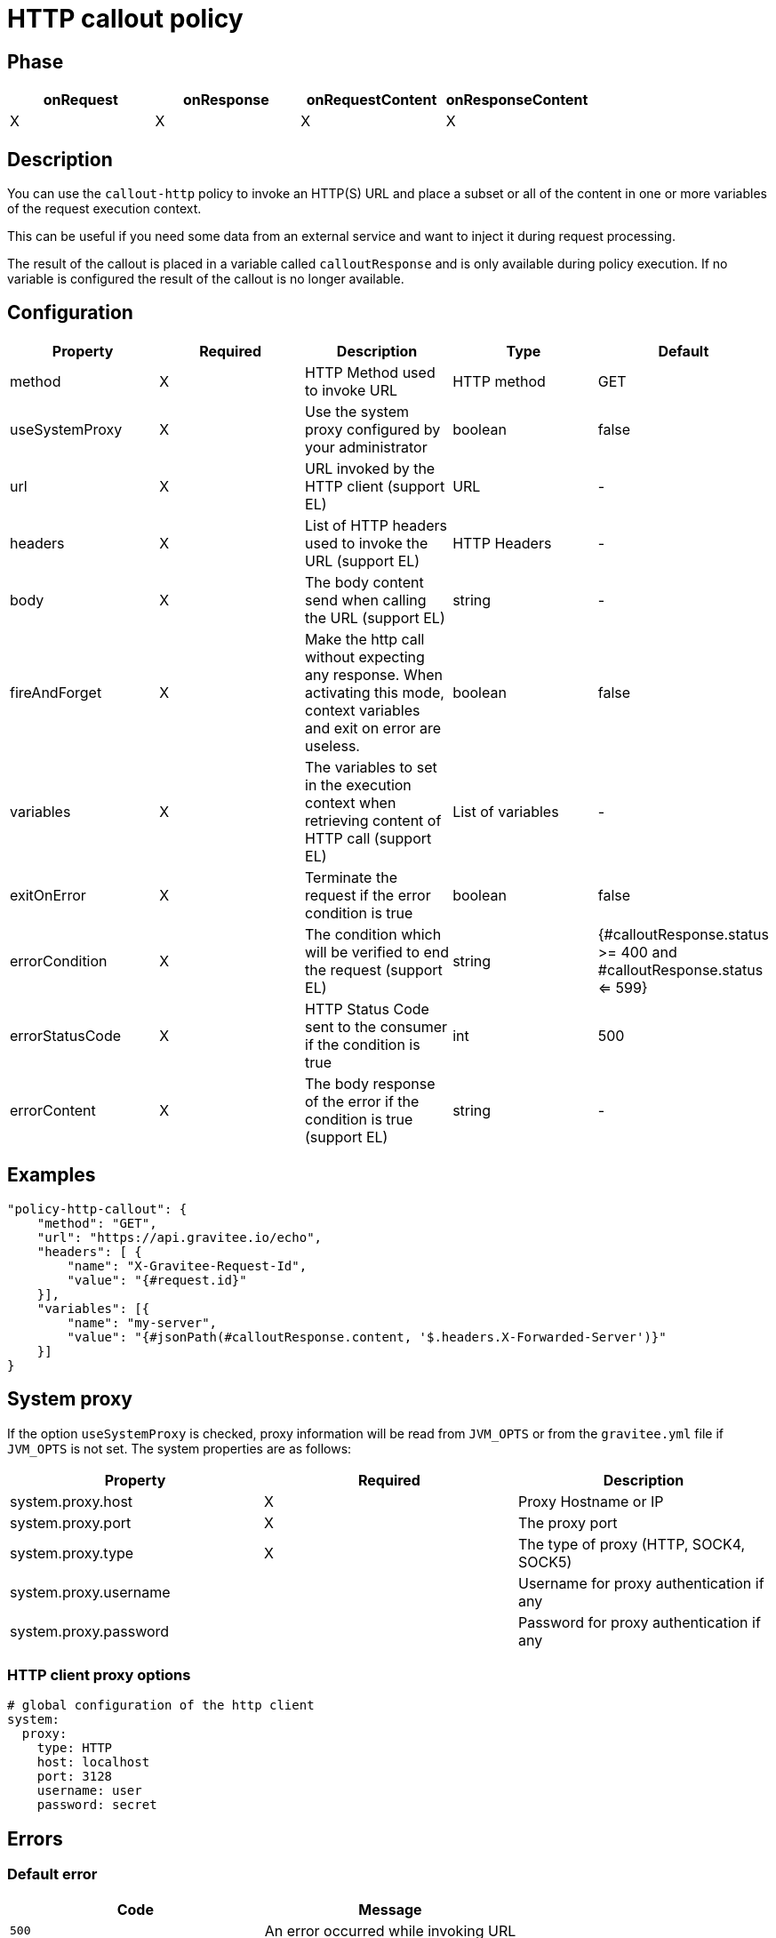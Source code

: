 = HTTP callout policy

ifdef::env-github[]
image:https://ci.gravitee.io/buildStatus/icon?job=gravitee-io/gravitee-policy-callout-http/master["Build status", link="https://ci.gravitee.io/job/gravitee-io/job/gravitee-policy-callout-http/"]
image:https://badges.gitter.im/Join Chat.svg["Gitter", link="https://gitter.im/gravitee-io/gravitee-io?utm_source=badge&utm_medium=badge&utm_campaign=pr-badge&utm_content=badge"]
endif::[]

== Phase

[cols="4*", options="header"]
|===
^|onRequest
^|onResponse
^|onRequestContent
^|onResponseContent

^.^| X
^.^| X
^.^| X
^.^| X

|===

== Description

You can use the `callout-http` policy to invoke an HTTP(S) URL and place a subset or all of the content in
one or more variables of the request execution context.

This can be useful if you need some data from an external service and want to inject it during request
processing.

The result of the callout is placed in a variable called `calloutResponse` and is only available during policy
execution. If no variable is configured the result of the callout is no longer available.

== Configuration

|===
|Property |Required |Description |Type |Default

.^|method
^.^|X
|HTTP Method used to invoke URL
^.^|HTTP method
^.^|GET

.^|useSystemProxy
^.^|X
|Use the system proxy configured by your administrator
^.^|boolean
^.^|false

.^|url
^.^|X
|URL invoked by the HTTP client (support EL)
^.^|URL
^.^|-

.^|headers
^.^|X
|List of HTTP headers used to invoke the URL (support EL)
^.^|HTTP Headers
^.^|-

.^|body
^.^|X
|The body content send when calling the URL (support EL)
^.^|string
^.^|-

.^|fireAndForget
^.^|X
|Make the http call without expecting any response. When activating this mode, context variables and exit on error are useless.
^.^|boolean
^.^|false

.^|variables
^.^|X
|The variables to set in the execution context when retrieving content of HTTP call (support EL)
^.^|List of variables
^.^|-

.^|exitOnError
^.^|X
|Terminate the request if the error condition is true
^.^|boolean
^.^|false

.^|errorCondition
^.^|X
|The condition which will be verified to end the request (support EL)
^.^|string
^.^|{#calloutResponse.status >= 400 and #calloutResponse.status <= 599}

.^|errorStatusCode
^.^|X
|HTTP Status Code sent to the consumer if the condition is true
^.^|int
^.^|500

.^|errorContent
^.^|X
|The body response of the error if the condition is true (support EL)
^.^|string
^.^|-

|===

== Examples

[source, json]
----
"policy-http-callout": {
    "method": "GET",
    "url": "https://api.gravitee.io/echo",
    "headers": [ {
        "name": "X-Gravitee-Request-Id",
        "value": "{#request.id}"
    }],
    "variables": [{
        "name": "my-server",
        "value": "{#jsonPath(#calloutResponse.content, '$.headers.X-Forwarded-Server')}"
    }]
}
----

== System proxy

If the option `useSystemProxy` is checked, proxy information will be read from `JVM_OPTS` or from the `gravitee.yml` file if `JVM_OPTS` is not set.
The system properties are as follows:

|===
|Property |Required |Description

.^|system.proxy.host
^.^|X
|Proxy Hostname or IP

.^|system.proxy.port
^.^|X
|The proxy port

.^|system.proxy.type
^.^|X
|The type of proxy (HTTP, SOCK4, SOCK5)

.^|system.proxy.username
^.^|
|Username for proxy authentication if any

.^|system.proxy.password
^.^|
|Password for proxy authentication if any

|===

=== HTTP client proxy options

[source, yaml]
----
# global configuration of the http client
system:
  proxy:
    type: HTTP
    host: localhost
    port: 3128
    username: user
    password: secret
----

== Errors

=== Default error

|===
|Code |Message

.^| ```500```
| An error occurred while invoking URL

|===

=== Override errors

You can override the default response provided by the policy with the response templates feature. These templates must be defined at the API level with the APIM Console *Proxy > Response Templates* function.

The error keys sent by this policy are as follows:

[cols="2*", options="header"]
|===
^|Key
^|Parameters

.^|CALLOUT_EXIT_ON_ERROR
^.^|-

.^|CALLOUT_HTTP_ERROR
^.^|-

|===
